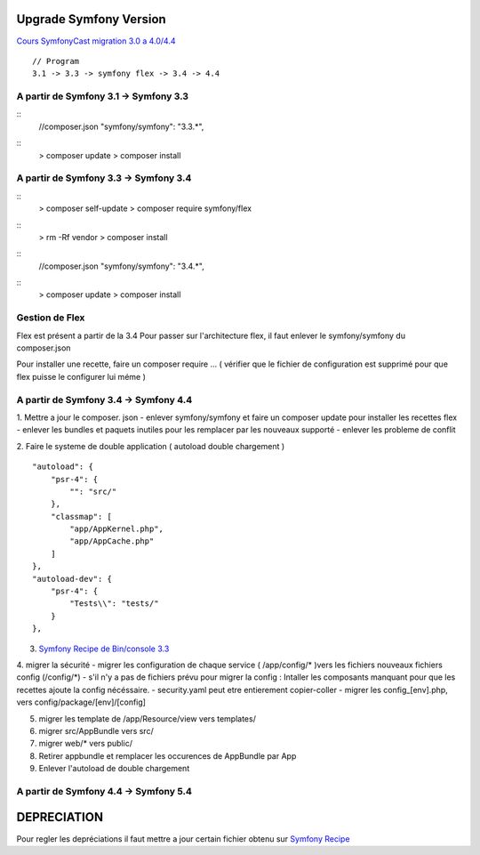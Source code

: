 ##################
Upgrade Symfony Version
##################

`Cours SymfonyCast migration 3.0 a 4.0/4.4`_
::
    // Program
    3.1 -> 3.3 -> symfony flex -> 3.4 -> 4.4


A partir de Symfony 3.1 -> Symfony 3.3
=======================================
::
    //composer.json
    "symfony/symfony": "3.3.*",
::
    > composer update
    > composer install


A partir de Symfony 3.3 -> Symfony 3.4
=======================================
:: 
    > composer self-update
    > composer require symfony/flex

::
    > rm -Rf vendor
    > composer install
    

::
    //composer.json
    "symfony/symfony": "3.4.*",

::
    > composer update
    > composer install

Gestion de Flex 
=======================================
Flex est présent a partir de la 3.4
Pour passer sur l'architecture flex, il faut enlever le symfony/symfony du composer.json 

Pour installer une recette, faire un composer require ... 
( vérifier que le fichier de configuration est supprimé pour que flex puisse le configurer lui méme ) 

A partir de Symfony 3.4 -> Symfony 4.4
=======================================

1. Mettre a jour le composer. json 
- enlever symfony/symfony et faire un composer update pour installer les recettes flex
- enlever les bundles et paquets inutiles pour les remplacer par les nouveaux supporté
- enlever les probleme de conflit

2. Faire le systeme de double application ( autoload double chargement )
::
    "autoload": {
        "psr-4": {
            "": "src/"
        },
        "classmap": [
            "app/AppKernel.php",
            "app/AppCache.php"
        ]
    },
    "autoload-dev": {
        "psr-4": {
            "Tests\\": "tests/"
        }
    },

3. `Symfony Recipe de Bin/console 3.3`_

4. migrer la sécurité 
- migrer les configuration de chaque service ( /app/config/* )vers les fichiers nouveaux fichiers config (/config/*)
- s'il n'y a pas de fichiers prévu pour migrer la config : Intaller les composants manquant pour que les recettes ajoute la config nécéssaire.
- security.yaml peut etre entierement copier-coller
- migrer les config_[env].php, vers config/package/[env]/[config]

5. migrer les template de /app/Resource/view vers templates/

6. migrer src/AppBundle vers src/
7. migrer web/* vers public/
8. Retirer appbundle et remplacer les occurences de AppBundle par App
9. Enlever l'autoload de double chargement



A partir de Symfony 4.4 -> Symfony 5.4
=======================================





##################
DEPRECIATION
##################

Pour regler les depréciations il faut mettre a jour certain fichier obtenu sur 
`Symfony Recipe`_


.. _`Symfony Recipe`: https://github.com/symfony/recipes
.. _`Symfony Recipe de Bin/console 3.3`: https://github.com/symfony/recipes/blob/master/symfony/console/3.3/bin/console
.. _`Cours SymfonyCast migration 3.0 a 4.0/4.4`: https://symfonycasts.com/screencast/symfony4-upgrade/framework-config